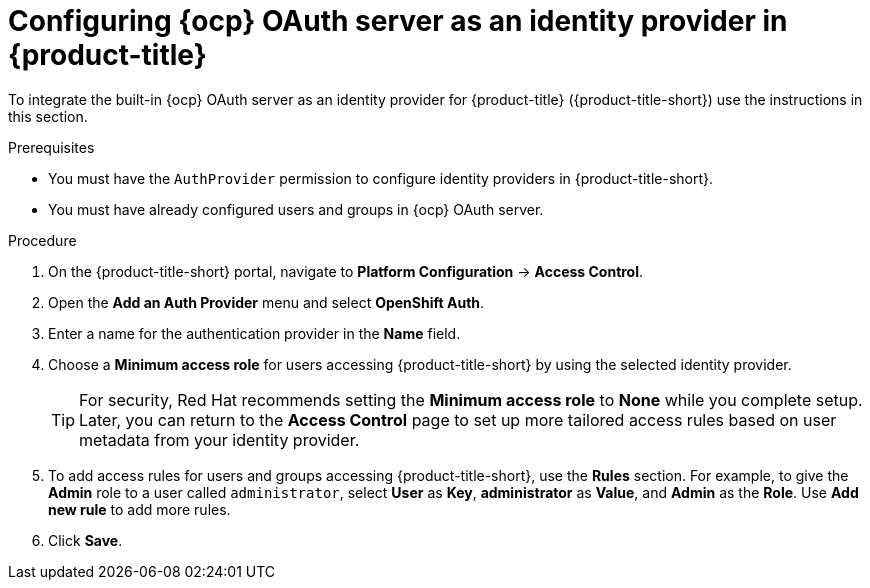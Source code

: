// Module included in the following assemblies:
//
// * operating/manage-user-access/configure-ocp-oauth.adoc
:_module-type: PROCEDURE
[id="configure-ocp-oauth-identity-provider_{context}"]
= Configuring {ocp} OAuth server as an identity provider in {product-title}

[role="_abstract"]
To integrate the built-in {ocp} OAuth server as an identity provider for {product-title} ({product-title-short}) use the instructions in this section.

.Prerequisites
* You must have the `AuthProvider` permission to configure identity providers in {product-title-short}.
* You must have already configured users and groups in {ocp} OAuth server.

.Procedure
. On the {product-title-short} portal, navigate to *Platform Configuration* -> *Access Control*.
. Open the *Add an Auth Provider* menu and select *OpenShift Auth*.
. Enter a name for the authentication provider in the *Name* field.
. Choose a *Minimum access role* for users accessing {product-title-short} by using the selected identity provider.
+
[TIP]
====
For security, Red Hat recommends setting the *Minimum access role* to *None* while you complete setup. Later, you can return to the *Access Control* page to set up more tailored access rules based on user metadata from your identity provider.
====
. To add access rules for users and groups accessing {product-title-short}, use the *Rules* section. For example, to give the *Admin* role to a user called `administrator`, select *User* as *Key*, *administrator* as *Value*, and *Admin* as the *Role*. Use *Add new rule* to add more rules.
. Click *Save*.
